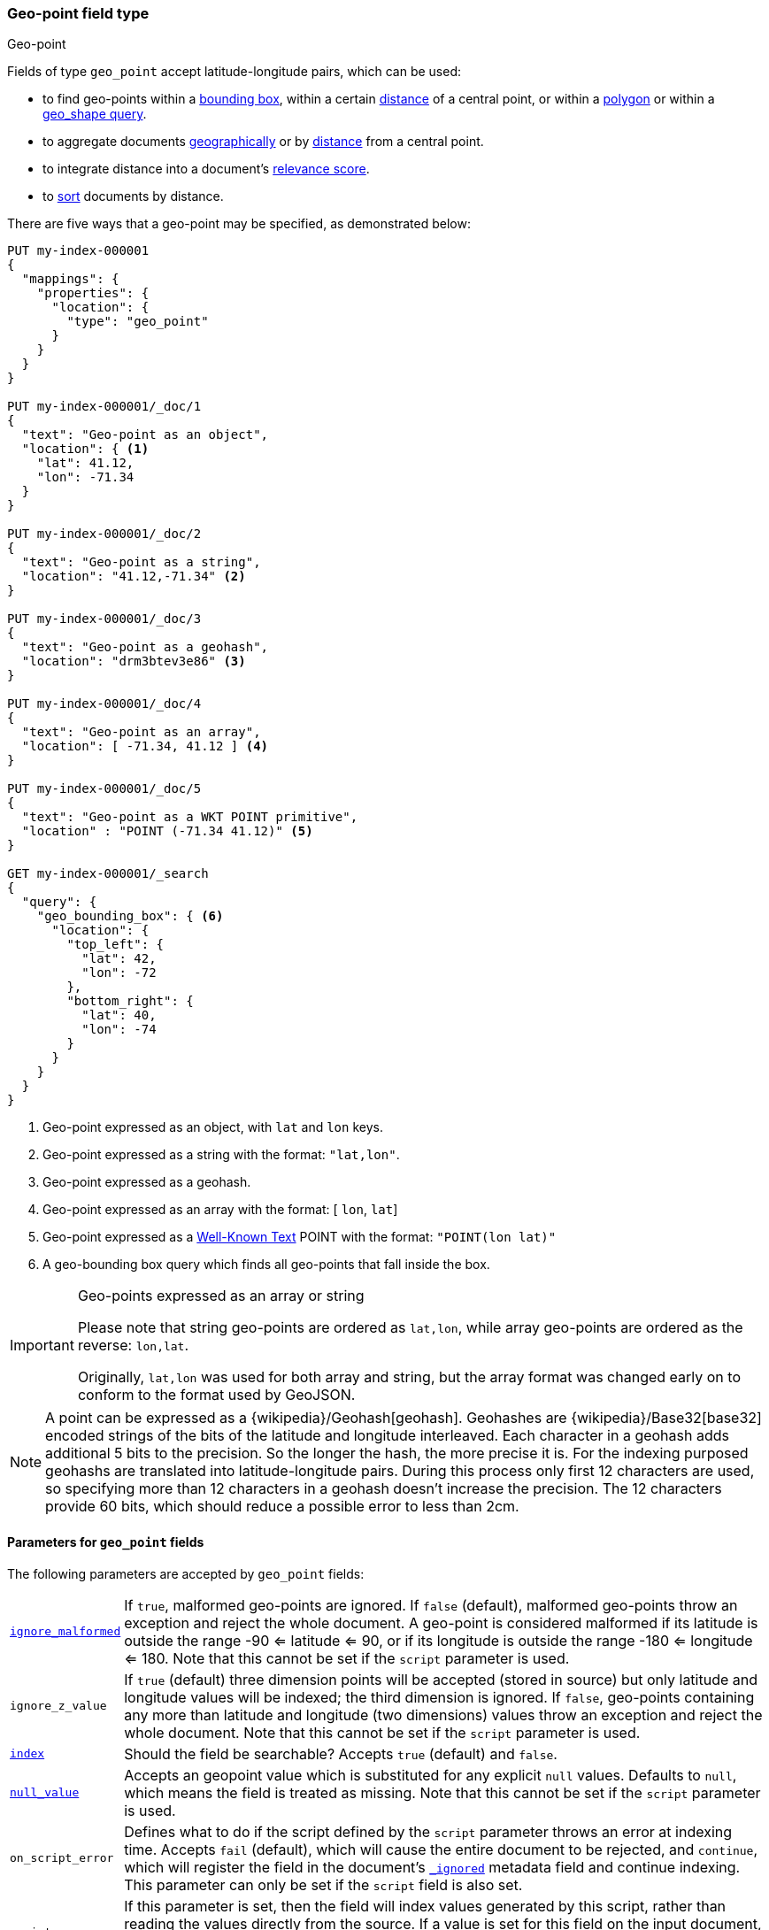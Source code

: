 [[geo-point]]
=== Geo-point field type
++++
<titleabbrev>Geo-point</titleabbrev>
++++

Fields of type `geo_point` accept latitude-longitude pairs, which can be used:

* to find geo-points within a <<query-dsl-geo-bounding-box-query,bounding box>>,
  within a certain <<query-dsl-geo-distance-query,distance>> of a central point,
  or within a <<query-dsl-geo-polygon-query,polygon>> or within a <<query-dsl-geo-shape-query,geo_shape query>>.
* to aggregate documents <<search-aggregations-bucket-geohashgrid-aggregation,geographically>>
  or by <<search-aggregations-bucket-geodistance-aggregation,distance>> from a central point.
* to integrate distance into a document's <<query-dsl-function-score-query,relevance score>>.
* to <<geo-sorting,sort>> documents by distance.

There are five ways that a geo-point may be specified, as demonstrated below:

[source,console]
--------------------------------------------------
PUT my-index-000001
{
  "mappings": {
    "properties": {
      "location": {
        "type": "geo_point"
      }
    }
  }
}

PUT my-index-000001/_doc/1
{
  "text": "Geo-point as an object",
  "location": { <1>
    "lat": 41.12,
    "lon": -71.34
  }
}

PUT my-index-000001/_doc/2
{
  "text": "Geo-point as a string",
  "location": "41.12,-71.34" <2>
}

PUT my-index-000001/_doc/3
{
  "text": "Geo-point as a geohash",
  "location": "drm3btev3e86" <3>
}

PUT my-index-000001/_doc/4
{
  "text": "Geo-point as an array",
  "location": [ -71.34, 41.12 ] <4>
}

PUT my-index-000001/_doc/5
{
  "text": "Geo-point as a WKT POINT primitive",
  "location" : "POINT (-71.34 41.12)" <5>
}

GET my-index-000001/_search
{
  "query": {
    "geo_bounding_box": { <6>
      "location": {
        "top_left": {
          "lat": 42,
          "lon": -72
        },
        "bottom_right": {
          "lat": 40,
          "lon": -74
        }
      }
    }
  }
}
--------------------------------------------------

<1> Geo-point expressed as an object, with `lat` and `lon` keys.
<2> Geo-point expressed as a string with the format: `"lat,lon"`.
<3> Geo-point expressed as a geohash.
<4> Geo-point expressed as an array with the format: [ `lon`, `lat`]
<5> Geo-point expressed as a https://docs.opengeospatial.org/is/12-063r5/12-063r5.html[Well-Known Text]
POINT with the format: `"POINT(lon lat)"`
<6> A geo-bounding box query which finds all geo-points that fall inside the box.

[IMPORTANT]
.Geo-points expressed as an array or string
==================================================

Please note that string geo-points are ordered as `lat,lon`, while array
geo-points are ordered as the reverse: `lon,lat`.

Originally, `lat,lon` was used for both array and string, but the array
format was changed early on to conform to the format used by GeoJSON.

==================================================

[NOTE]
A point can be expressed as a {wikipedia}/Geohash[geohash].
Geohashes are {wikipedia}/Base32[base32] encoded strings of
the bits of the latitude and longitude interleaved. Each character in a geohash
adds additional 5 bits to the precision. So the longer the hash, the more
precise it is. For the indexing purposed geohashs are translated into
latitude-longitude pairs. During this process only first 12 characters are
used, so specifying more than 12 characters in a geohash doesn't increase the
precision. The 12 characters provide 60 bits, which should reduce a possible
error to less than 2cm.

[[geo-point-params]]
==== Parameters for `geo_point` fields

The following parameters are accepted by `geo_point` fields:

[horizontal]

<<ignore-malformed,`ignore_malformed`>>::

    If `true`, malformed geo-points are ignored. If `false` (default),
    malformed geo-points throw an exception and reject the whole document.
    A geo-point is considered malformed if its latitude is outside the range
    -90 <= latitude <= 90, or if its longitude is outside the range -180 <= longitude <= 180.
    Note that this cannot be set if the `script` parameter is used.

`ignore_z_value`::

    If `true` (default) three dimension points will be accepted (stored in source)
    but only latitude and longitude values will be indexed; the third dimension is
    ignored. If `false`, geo-points containing any more than latitude and longitude
    (two dimensions) values throw an exception and reject the whole document. Note
    that this cannot be set if the `script` parameter is used.

<<mapping-index,`index`>>::

    Should the field be searchable? Accepts `true` (default) and `false`.

<<null-value,`null_value`>>::

    Accepts an geopoint value which is substituted for any explicit `null` values.
    Defaults to `null`, which means the field is treated as missing. Note that this
    cannot be set if the `script` parameter is used.

`on_script_error`::

    Defines what to do if the script defined by the `script` parameter
    throws an error at indexing time. Accepts `fail` (default), which
    will cause the entire document to be rejected, and `continue`, which
    will register the field in the document's
    <<mapping-ignored-field,`_ignored`>> metadata field and continue
    indexing. This parameter can only be set if the `script` field is
    also set.

`script`::

    If this parameter is set, then the field will index values generated
    by this script, rather than reading the values directly from the
    source. If a value is set for this field on the input document, then
    the document will be rejected with an error.
    Scripts are in the same format as their
    <<runtime-mapping-fields,runtime equivalent>>, and should emit points
    as a pair of (lat, lon) double values.

==== Using geo-points in scripts

When accessing the value of a geo-point in a script, the value is returned as
a `GeoPoint` object, which allows access to the `.lat` and `.lon` values
respectively:

[source,painless]
--------------------------------------------------
def geopoint = doc['location'].value;
def lat      = geopoint.lat;
def lon      = geopoint.lon;
--------------------------------------------------

For performance reasons, it is better to access the lat/lon values directly:

[source,painless]
--------------------------------------------------
def lat      = doc['location'].lat;
def lon      = doc['location'].lon;
--------------------------------------------------

